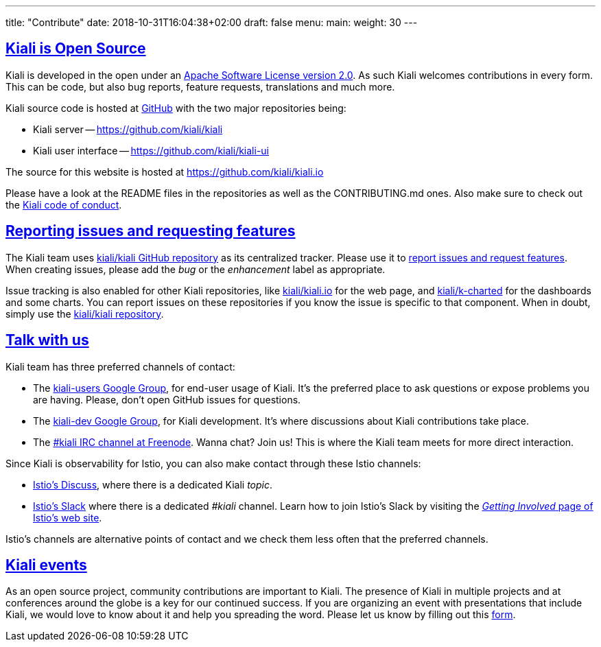---
title: "Contribute"
date: 2018-10-31T16:04:38+02:00
draft: false
menu:
  main:
    weight: 30
---

:sectlinks:

== Kiali is Open Source

Kiali is developed in the open under an https://www.apache.org/licenses/LICENSE-2.0.txt[Apache Software License version 2.0].
As such Kiali welcomes contributions in every form.
This can be code, but also bug reports, feature requests, translations and much more.

Kiali source code is hosted at https://github.com/kiali[GitHub] with the two major repositories being:

* Kiali server -- https://github.com/kiali/kiali
* Kiali user interface -- https://github.com/kiali/kiali-ui

The source for this website is hosted at https://github.com/kiali/kiali.io

Please have a look at the README files in the repositories as well as the CONTRIBUTING.md ones.
Also make sure to check out the link:https://github.com/kiali/kiali/blob/master/CODE_OF_CONDUCT.md[Kiali code of conduct].

== Reporting issues and requesting features

The Kiali team uses link:https://github.com/kiali/kiali[kiali/kiali GitHub repository] as its centralized tracker.
Please use it to link:https://github.com/kiali/kiali/issues[report issues and request features]. When creating issues, please add the _bug_ or the _enhancement_ label as appropriate.

Issue tracking is also enabled for other Kiali repositories, like link:https://github.com/kiali/kiali.io[kiali/kiali.io] for the web page, and link:https://github.com/kiali/k-charted[kiali/k-charted] for the dashboards and some charts. You can report issues on these repositories if you know the issue is specific to that component. When in doubt, simply use the link:https://github.com/kiali/kiali[kiali/kiali repository].

== Talk with us

Kiali team has three preferred channels of contact:

* The link:https://groups.google.com/forum/#!forum/kiali-users[kiali-users Google Group], for end-user usage of Kiali. It's the preferred place to ask questions or expose problems you are having. Please, don't open GitHub issues for questions.
* The link:https://groups.google.com/forum/#!forum/kiali-dev[kiali-dev Google Group], for Kiali development. It's where discussions about Kiali contributions take place.
* The link:https://webchat.freenode.net/?channels=%23kiali[#kiali IRC channel at Freenode]. Wanna chat? Join us! This is where the Kiali team meets for more direct interaction.

Since Kiali is observability for Istio, you can also make contact through these Istio channels:

* link:https://discuss.istio.io/c/policies-and-telemetry/kiali[Istio's Discuss], where there is a dedicated Kiali _topic_.
* link:https://istio.slack.com/[Istio's Slack] where there is a dedicated _#kiali_ channel. Learn how to join Istio's Slack by visiting the _link:https://istio.io/about/community/join/[Getting Involved_ page of Istio's web site].

Istio's channels are alternative points of contact and we check them less often that the preferred channels.

== Kiali events

As an open source project, community contributions are important to Kiali. The presence of Kiali in multiple projects and at conferences around the globe is a key for our continued success.
If you are organizing an event with presentations that include Kiali, we would love to know about it and help you spreading the word. Please let us know by filling out this https://docs.google.com/forms/d/e/1FAIpQLSduzFKk8cVfFX25Ykdt5XudkoRNywpRVS209KoXCxWUmdLzAQ/viewform[form].
